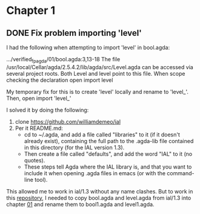 * Chapter 1

** DONE Fix problem importing 'level'
  CLOSED: [2019-02-04 Mon 13:19]
  :LOGBOOK:
  - State "DONE"       from "TODO"       [2019-02-04 Mon 13:19]
  :END:

I had the following when attempting to import 'level' in bool.agda:

.../verified_fp_agda/01/bool.agda:3,13-18
The file /usr/local/Cellar/agda/2.5.4.2/lib/agda/src/Level.agda can be accessed via several project roots. Both Level and level point to this file.
When scope checking the declaration open import level


My temporary fix for this is to create 'level' locally and rename to 'level_'. Then, open import 'level_'

I solved it by doing the following:
1. clone https://github.com/williamdemeo/ial
2. Per it README.md:
     + cd to ~/.agda, and add a file called "libraries" to it (if it doesn't already exist), containing the full path to the .agda-lib file contained in this directory (for the IAL version 1.3).
     + Then create a file called "defaults", and add the word "IAL" to it (no quotes). 
     + These steps tell Agda where the IAL library is, and that you want to include it when opening .agda files in emacs (or with the command-line tool).

This allowed me to work in ial/1.3 without any name clashes. But to work in this [[https://github.com/adkelley/verified_fp_agda][repository]], I needed to copy bool.agda and level.agda from ial/1.3 into chapter [[https://github.com/adkelley/verified_fp_agda/tree/master/01][01]] and rename 
them to bool1.agda and level1.agda.
 
